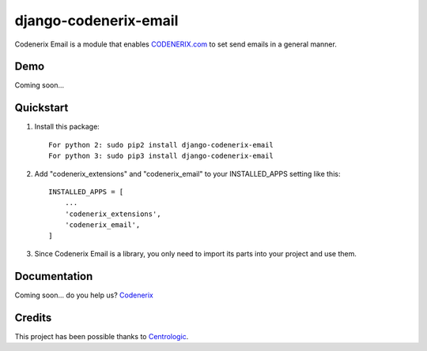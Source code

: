 ======================
django-codenerix-email
======================

Codenerix Email is a module that enables `CODENERIX.com <http://www.codenerix.com/>`_ to set send emails in a general manner.

.. image:: http://www.codenerix.com/wp-content/uploads/2018/05/codenerix.png
    :target: http://www.codenerix.com
    :alt: Try our demo with Codenerix Cloud

****
Demo
****

Coming soon...

**********
Quickstart
**********

1. Install this package::

    For python 2: sudo pip2 install django-codenerix-email
    For python 3: sudo pip3 install django-codenerix-email

2. Add "codenerix_extensions" and "codenerix_email" to your INSTALLED_APPS setting like this::

    INSTALLED_APPS = [
        ...
        'codenerix_extensions',
        'codenerix_email',
    ]

3. Since Codenerix Email is a library, you only need to import its parts into your project and use them.

*************
Documentation
*************

Coming soon... do you help us? `Codenerix <http://www.codenerix.com/>`_

*******
Credits
*******

This project has been possible thanks to `Centrologic <http://www.centrologic.com/>`_.


